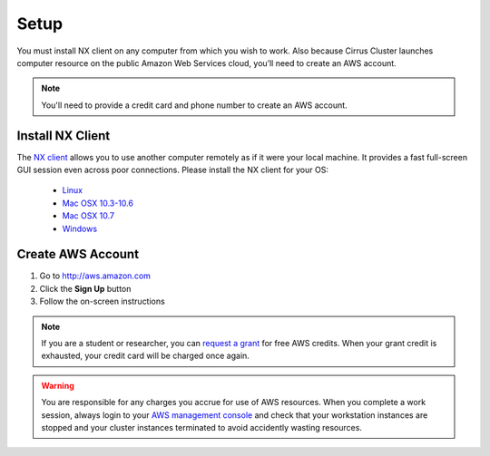 .. _setup:

*****
Setup
*****

You must install NX client on any computer from which you wish to work.  Also
because Cirrus Cluster launches computer resource on the public Amazon Web
Services cloud, you’ll need to create an AWS account.

.. note:: You'll need to provide a credit card and phone number to create an AWS account.

.. _install_nx:

Install NX Client
-----------------

The `NX client <http://www.nomachine.com>`_ allows you to use another computer
remotely as if it were your local machine.  It provides a fast full-screen GUI
session even across poor connections.  Please install the NX client for your OS:

 - `Linux <http://www.nomachine.com/download-client-linux.php>`_
 - `Mac OSX 10.3-10.6 <http://www.nomachine.com/download-package.php?Prod_Id=3834>`_
 - `Mac OSX 10.7 <http://www.nomachine.com/preview/download-package.php?Prod_Id=15>`_
 - `Windows <http://www.nomachine.com/download-package.php?Prod_Id=3835>`_


.. _create_aws_account:

Create AWS Account
------------------

#. Go to http://aws.amazon.com
#. Click the **Sign Up** button
#. Follow the on-screen instructions


.. note::   
   If you are a student or researcher, you can `request a grant <http://aws.amazon.com/grants/>`_ for free AWS credits.  When your grant credit is exhausted, your credit card will be charged once again.    
   
.. warning::
   You are responsible for any charges you accrue for use of AWS resources.  When you complete a work session, always login to your `AWS management console <https://console.aws.amazon.com/ec2/v2/>`_ and check that your workstation instances are stopped and your cluster instances terminated to avoid accidently wasting resources.          
 




